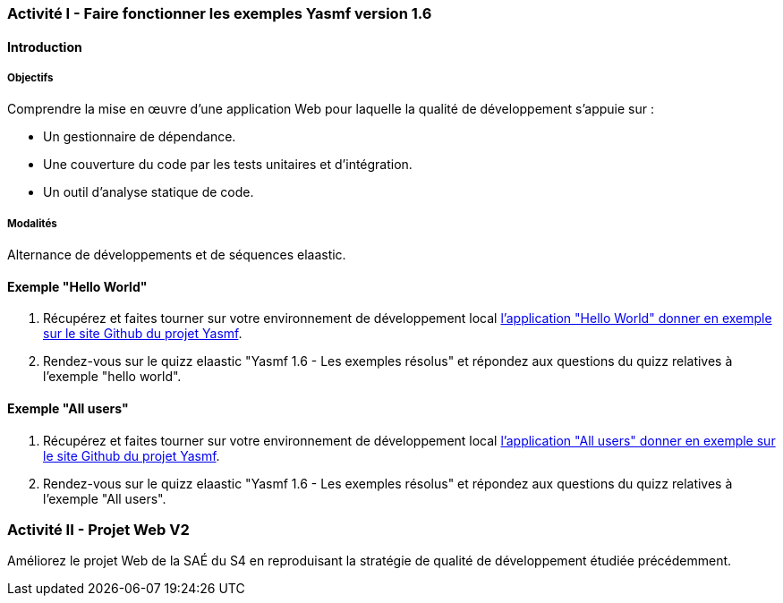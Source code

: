 === Activité I - Faire fonctionner les exemples Yasmf version 1.6

==== Introduction

===== Objectifs

Comprendre la mise en œuvre d'une application Web pour laquelle la qualité de développement  s'appuie sur :

* Un gestionnaire de dépendance.
* Une couverture du code par les tests unitaires et d'intégration.
* Un outil d'analyse statique de code.

===== Modalités

Alternance de développements et de séquences elaastic.

==== Exemple "Hello World"

. Récupérez et faites tourner sur votre environnement de développement local  https://github.com/the-yasmf-project/yasmf_hello_world[l'application "Hello World" donner en exemple sur le site Github du projet Yasmf]. 
. Rendez-vous sur le quizz elaastic "Yasmf 1.6 - Les exemples résolus" et répondez aux questions du quizz relatives à l'exemple "hello world".

==== Exemple "All users"

. Récupérez et faites tourner sur votre environnement de développement local https://github.com/the-yasmf-project/yasmf_all_users[l'application "All users" donner en exemple sur le site Github du projet Yasmf]. 
. Rendez-vous sur le quizz elaastic "Yasmf 1.6 - Les exemples résolus" et répondez aux questions du quizz relatives à l'exemple "All users".

=== Activité II - Projet Web V2

Améliorez le projet Web de la SAÉ du S4 en reproduisant la stratégie de qualité de développement étudiée précédemment.

